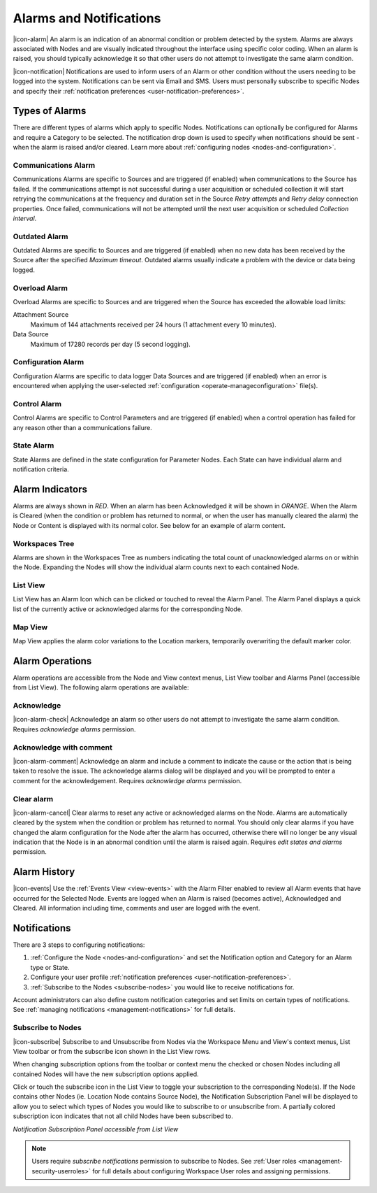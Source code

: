 .. _alarms-and-notifications:

Alarms and Notifications
========================
|icon-alarm| An alarm is an indication of an abnormal condition or problem detected by the system. Alarms are always associated with Nodes and are visually indicated throughout the interface using specific color coding. When an alarm is raised, you should typically acknowledge it so that other users do not attempt to investigate the same alarm condition. 

|icon-notification| Notifications are used to inform users of an Alarm or other condition without the users needing to be logged into the system. Notifications can be sent via Email and SMS. Users must personally subscribe to specific Nodes and specify their :ref:`notification preferences <user-notification-preferences>`.

.. only:: not latex

    |
    
Types of Alarms
---------------
There are different types of alarms which apply to specific Nodes. Notifications can optionally be configured for Alarms and require a Category to be selected. The notification drop down is used to specify when notifications should be sent - when the alarm is raised and/or cleared. Learn more about :ref:`configuring nodes <nodes-and-configuration>`.

.. only:: not latex

    |
    
.. _communications-alarm:

Communications Alarm
~~~~~~~~~~~~~~~~~~~~
Communications Alarms are specific to Sources and are triggered (if enabled) when communications to the Source has failed. 
If the communications attempt is not successful during a user acquisition or scheduled collection it will start retrying the communications at the frequency and duration set in the Source *Retry attempts* and *Retry delay* connection properties. Once failed, communications will not be attempted until the next user acquisition or scheduled *Collection interval*.

.. raw:: latex

    \vspace{-10pt}

.. only:: not latex

	.. image:: communications_alarm.jpg
		:scale: 50 %

	| 

.. only:: latex
	
	| 

	.. image:: communications_alarm.jpg

.. only:: not latex

    |
    
.. _outdated-alarm:

Outdated Alarm
~~~~~~~~~~~~~~
Outdated Alarms are specific to Sources and are triggered (if enabled) when no new data has been received by the Source after the specified *Maximum timeout*. Outdated alarms usually indicate a problem with the device or data being logged.

.. raw:: latex

    \vspace{-10pt}

.. only:: not latex

	.. image:: outdated_alarm.jpg
		:scale: 50 %

	| 

.. only:: latex

	| 

	.. image:: outdated_alarm.jpg

.. only:: not latex

    |

.. _overload-alarm:

Overload Alarm
~~~~~~~~~~~~~~
Overload Alarms are specific to Sources and are triggered when the Source has exceeded the allowable load limits:

Attachment Source
    Maximum of 144 attachments received per 24 hours (1 attachment every 10 minutes).

Data Source
    Maximum of 17280 records per day (5 second logging).

.. raw:: latex

    \vspace{-10pt}

.. only:: not latex

    .. image:: overload_alarm.jpg
        :scale: 50 %

    | 

.. only:: latex

    | 

    .. image:: overload_alarm.jpg

.. only:: not latex

    |
    
.. _configuration-alarm:

Configuration Alarm
~~~~~~~~~~~~~~~~~~~
Configuration Alarms are specific to data logger Data Sources and are triggered (if enabled) when an error is encountered when applying the user-selected :ref:`configuration <operate-manageconfiguration>` file(s).

.. raw:: latex

    \vspace{-10pt}

.. only:: not latex

	.. image:: configuration_alarm.jpg
		:scale: 50 %

	| 

.. only:: latex

	| 

	.. image:: configuration_alarm.jpg

.. only:: not latex

    |
    
.. _control-alarm:

Control Alarm
~~~~~~~~~~~~~
Control Alarms are specific to Control Parameters and are triggered (if enabled) when a control operation has failed for any reason other than a communications failure.

.. raw:: latex

    \vspace{-10pt}

.. only:: not latex

	.. image:: control_alarm.jpg
		:scale: 50 %

	| 

.. only:: latex

	| 

	.. image:: control_alarm.jpg

.. only:: not latex

    |
    
.. _state-arlam:

State Alarm
~~~~~~~~~~~
State Alarms are defined in the state configuration for Parameter Nodes.
Each State can have individual alarm and notification criteria.

.. raw:: latex

    \vspace{-10pt}

.. only:: not latex

	.. image:: state_alarm.jpg
		:scale: 50 %

	| 

.. only:: latex
	
	| 

	.. image:: state_alarm.jpg

.. only:: not latex

    |
    
Alarm Indicators
-----------------
Alarms are always shown in *RED*. When an alarm has been Acknowledged it will be shown in *ORANGE*. When the Alarm is Cleared (when the condition or problem has returned to normal, or when the user has manually cleared the alarm) the Node or Content is displayed with its normal color. See below for an example of alarm content.

.. only:: not latex

    |
    
Workspaces Tree
~~~~~~~~~~~~~~~
Alarms are shown in the Workspaces Tree as numbers indicating the total count of unacknowledged alarms on or within the Node. Expanding the Nodes will show the individual alarm counts next to each contained Node.

.. only:: not latex

	.. image:: workspaces_tree_alarm_1.jpg
		:scale: 50 %

	| 

	.. image:: workspaces_tree_alarm_2.jpg
		:scale: 50 %

	| 

.. only:: latex

	.. image:: workspaces_tree_alarm_1.jpg
		:scale: 40 %


	.. image:: workspaces_tree_alarm_2.jpg
		:scale: 40 %

.. only:: not latex

    |
    
List View
~~~~~~~~~
List View has an Alarm Icon which can be clicked or touched to reveal the Alarm Panel.
The Alarm Panel displays a quick list of the currently active or acknowledged alarms for the corresponding Node.

.. only:: not latex

	*Active Alarm*

	.. image:: list_alarm.jpg
		:scale: 50 %

	| 

	*Acknowledged Alarm*

	.. image:: list_acknowledged.jpg
		:scale: 50 %

	| 

	*Alarm Panel accessible from List View*

	.. image:: alarmlist_alarm.jpg
		:scale: 50 %

	| 

	.. image:: alarmlist_acknowledged.jpg
		:scale: 50 %

	| 

.. only:: latex

	*Active Alarm*

	.. image:: list_alarm.jpg

	*Acknowledged Alarm*

	.. image:: list_acknowledged.jpg

	*Alarm Panel accessible from List View*

	.. image:: alarmlist_alarm.jpg
		:scale: 60 %

	.. image:: alarmlist_acknowledged.jpg
		:scale: 60 %

.. only:: not latex

    |
    
Map View
~~~~~~~~
Map View applies the alarm color variations to the Location markers, temporarily overwriting the default marker color. 

.. only:: not latex

	*Active Alarm*

	.. image:: map_marker_alarm.jpg
		:scale: 50 %

	| 

	*Acknowledged Alarm*

	.. image:: map_marker_acknowledged.jpg
		:scale: 50 %

	| 

.. only:: latex

	*Active Alarm*

	.. image:: map_marker_alarm.jpg
		:scale: 40 %

	*Acknowledged Alarm*

	.. image:: map_marker_acknowledged.jpg
		:scale: 40 %

.. only:: not latex

    |
    
Alarm Operations
-----------------
Alarm operations are accessible from the Node and View context menus, List View toolbar and Alarms Panel (accessible from List View).
The following alarm operations are available:

.. only:: not latex

    |
    
Acknowledge
~~~~~~~~~~~
|icon-alarm-check| Acknowledge an alarm so other users do not attempt to investigate the same alarm condition. Requires *acknowledge alarms* permission.

.. only:: not latex

    |
    
Acknowledge with comment
~~~~~~~~~~~~~~~~~~~~~~~~
|icon-alarm-comment| Acknowledge an alarm and include a comment to indicate the cause or the action that is being taken to resolve the issue.
The acknowledge alarms dialog will be displayed and you will be prompted to enter a comment for the acknowledgement. Requires *acknowledge alarms* permission.

.. raw:: latex

    \vspace{-10pt}

.. only:: not latex

	.. image:: acknowledge_alarm_comment.jpg
		:scale: 50 %

	| 

.. only:: latex

	| 

	.. image:: acknowledge_alarm_comment.jpg

.. only:: not latex

    |
    
Clear alarm
~~~~~~~~~~~~
|icon-alarm-cancel| Clear alarms to reset any active or acknowledged alarms on the Node. Alarms are automatically cleared by the system when the condition or problem has returned to normal. You should only clear alarms if you have changed the alarm configuration for the Node after the alarm has occurred, otherwise there will no longer be any visual indication that the Node is in an abnormal condition until the alarm is raised again.
Requires *edit states and alarms* permission.

.. only:: not latex

    |
    
Alarm History
-------------
|icon-events| Use the :ref:`Events View <view-events>` with the Alarm Filter enabled to review all Alarm events that have occurred for the Selected Node. Events are logged when an Alarm is raised (becomes active), Acknowledged and Cleared. All information including time, comments and user are logged with the event.

.. raw:: latex

    \vspace{-10pt}

.. only:: not latex

	.. image:: alarm_history.jpg
		:scale: 50 %

	| 

.. only:: latex

	| 

	.. image:: alarm_history.jpg

.. only:: not latex

    |
    
Notifications
-------------
There are 3 steps to configuring notifications:

1. :ref:`Configure the Node <nodes-and-configuration>` and set the Notification option and Category for an Alarm type or State.
2. Configure your user profile :ref:`notification preferences <user-notification-preferences>`.
3. :ref:`Subscribe to the Nodes <subscribe-nodes>` you would like to receive notifications for.

Account administrators can also define custom notification categories and set limits on certain types of notifications. See :ref:`managing notifications <management-notifications>` for full details.

.. only:: not latex

    |
    
.. _subscribe-nodes:

Subscribe to Nodes
~~~~~~~~~~~~~~~~~~
|icon-subscribe| Subscribe to and Unsubscribe from Nodes via the Workspace Menu and View's context menus, List View toolbar or from the subscribe icon shown in the List View rows. 

When changing subscription options from the toolbar or context menu the checked or chosen Nodes including all contained Nodes will have the new subscription options applied.

Click or touch the subscribe icon in the List View to toggle your subscription to the corresponding Node(s). If the Node contains other Nodes (ie. Location Node contains Source Node), the Notification Subscription Panel will be displayed to allow you to select which types of Nodes you would like to subscribe to or unsubscribe from. A partially colored subscription icon indicates that not all child Nodes have been subscribed to.

*Notification Subscription Panel accessible from List View*

.. only:: not latex

	.. image:: notification_panel.jpg
		:scale: 50 %

	| 
		
.. only:: latex

	.. image:: notification_panel.jpg
		:scale: 40 %
		

.. note::
	Users require *subscribe notifications* permission to subscribe to Nodes. See :ref:`User roles <management-security-userroles>` for full details about configuring Workspace User roles and assigning permissions.

.. raw:: latex

    \newpage
